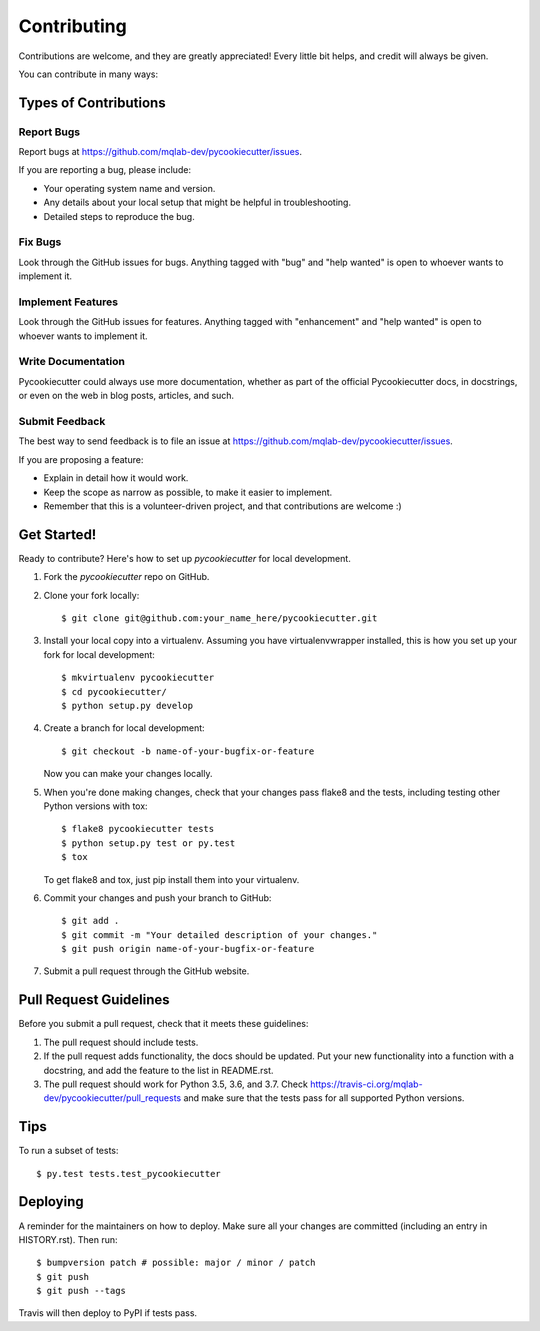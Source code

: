 .. highlight:: shell

============
Contributing
============

Contributions are welcome, and they are greatly appreciated! Every little bit
helps, and credit will always be given.

You can contribute in many ways:

Types of Contributions
----------------------

Report Bugs
~~~~~~~~~~~

Report bugs at https://github.com/mqlab-dev/pycookiecutter/issues.

If you are reporting a bug, please include:

* Your operating system name and version.
* Any details about your local setup that might be helpful in troubleshooting.
* Detailed steps to reproduce the bug.

Fix Bugs
~~~~~~~~

Look through the GitHub issues for bugs. Anything tagged with "bug" and "help
wanted" is open to whoever wants to implement it.

Implement Features
~~~~~~~~~~~~~~~~~~

Look through the GitHub issues for features. Anything tagged with "enhancement"
and "help wanted" is open to whoever wants to implement it.

Write Documentation
~~~~~~~~~~~~~~~~~~~

Pycookiecutter could always use more documentation, whether as part of the
official Pycookiecutter docs, in docstrings, or even on the web in blog posts,
articles, and such.

Submit Feedback
~~~~~~~~~~~~~~~

The best way to send feedback is to file an issue at https://github.com/mqlab-dev/pycookiecutter/issues.

If you are proposing a feature:

* Explain in detail how it would work.
* Keep the scope as narrow as possible, to make it easier to implement.
* Remember that this is a volunteer-driven project, and that contributions
  are welcome :)

Get Started!
------------

Ready to contribute? Here's how to set up `pycookiecutter` for local development.

1. Fork the `pycookiecutter` repo on GitHub.
2. Clone your fork locally::

    $ git clone git@github.com:your_name_here/pycookiecutter.git

3. Install your local copy into a virtualenv. Assuming you have virtualenvwrapper installed, this is how you set up your fork for local development::

    $ mkvirtualenv pycookiecutter
    $ cd pycookiecutter/
    $ python setup.py develop

4. Create a branch for local development::

    $ git checkout -b name-of-your-bugfix-or-feature

   Now you can make your changes locally.

5. When you're done making changes, check that your changes pass flake8 and the
   tests, including testing other Python versions with tox::

    $ flake8 pycookiecutter tests
    $ python setup.py test or py.test
    $ tox

   To get flake8 and tox, just pip install them into your virtualenv.

6. Commit your changes and push your branch to GitHub::

    $ git add .
    $ git commit -m "Your detailed description of your changes."
    $ git push origin name-of-your-bugfix-or-feature

7. Submit a pull request through the GitHub website.

Pull Request Guidelines
-----------------------

Before you submit a pull request, check that it meets these guidelines:

1. The pull request should include tests.
2. If the pull request adds functionality, the docs should be updated. Put
   your new functionality into a function with a docstring, and add the
   feature to the list in README.rst.
3. The pull request should work for Python 3.5, 3.6, and 3.7. Check
   https://travis-ci.org/mqlab-dev/pycookiecutter/pull_requests
   and make sure that the tests pass for all supported Python versions.

Tips
----

To run a subset of tests::

$ py.test tests.test_pycookiecutter


Deploying
---------

A reminder for the maintainers on how to deploy.
Make sure all your changes are committed (including an entry in HISTORY.rst).
Then run::

$ bumpversion patch # possible: major / minor / patch
$ git push
$ git push --tags

Travis will then deploy to PyPI if tests pass.
